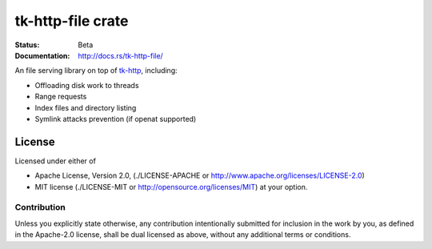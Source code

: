 ==================
tk-http-file crate
==================

:Status: Beta
:Documentation: http://docs.rs/tk-http-file/


An file serving library on top of tk-http_, including:

* Offloading disk work to threads
* Range requests
* Index files and directory listing
* Symlink attacks prevention (if openat supported)


.. _tk-http: http://github.com/swindon-rs/tk-http


License
=======

Licensed under either of

* Apache License, Version 2.0,
  (./LICENSE-APACHE or http://www.apache.org/licenses/LICENSE-2.0)
* MIT license (./LICENSE-MIT or http://opensource.org/licenses/MIT)
  at your option.

Contribution
------------

Unless you explicitly state otherwise, any contribution intentionally
submitted for inclusion in the work by you, as defined in the Apache-2.0
license, shall be dual licensed as above, without any additional terms or
conditions.

